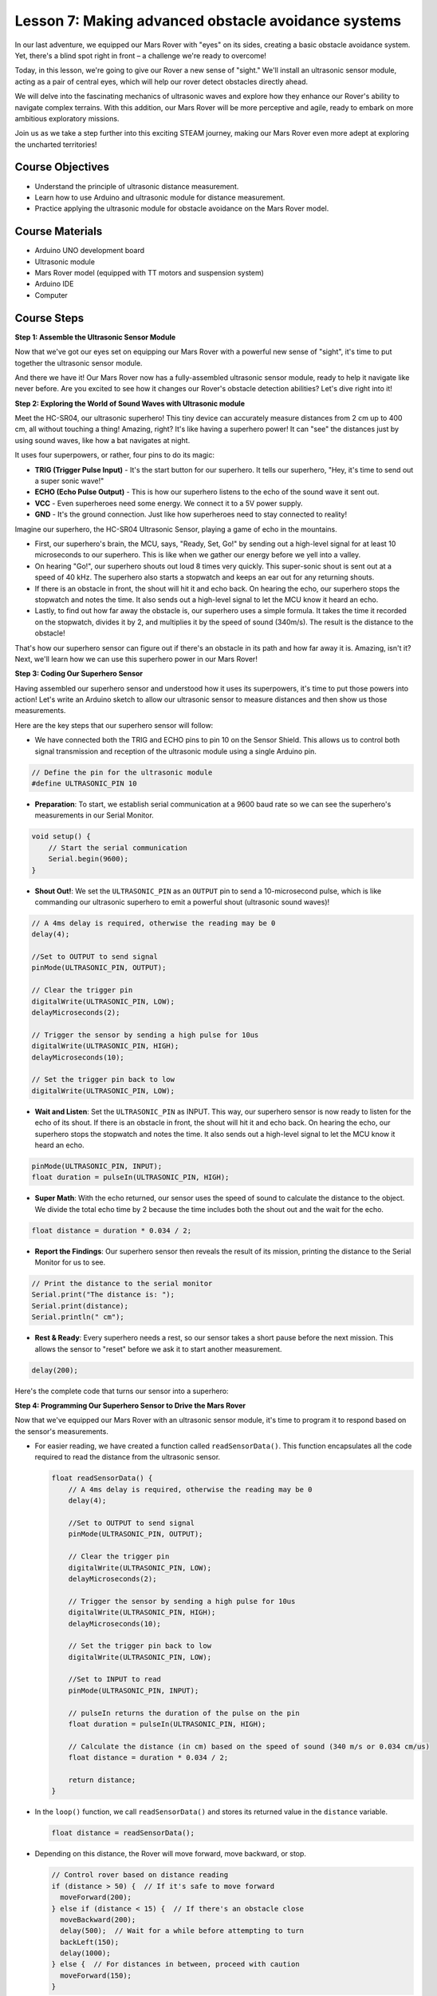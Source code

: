 Lesson 7: Making advanced obstacle avoidance systems
=============================================================

In our last adventure, we equipped our Mars Rover with "eyes" on its sides, creating a basic obstacle avoidance system. Yet, there's a blind spot right in front – a challenge we're ready to overcome!

Today, in this lesson, we're going to give our Rover a new sense of "sight." We'll install an ultrasonic sensor module, acting as a pair of central eyes, which will help our rover detect obstacles directly ahead.

We will delve into the fascinating mechanics of ultrasonic waves and explore how they enhance our Rover's ability to navigate complex terrains. With this addition, our Mars Rover will be more perceptive and agile, ready to embark on more ambitious exploratory missions.

Join us as we take a step further into this exciting STEAM journey, making our Mars Rover even more adept at exploring the uncharted territories!


.. raw:: html

   <video width="600" loop autoplay muted>
      <source src="_static/video/ultrasonic_avoid.mp4" type="video/mp4">
      Your browser does not support the video tag.
   </video>




Course Objectives
--------------------------

* Understand the principle of ultrasonic distance measurement.
* Learn how to use Arduino and ultrasonic module for distance measurement.
* Practice applying the ultrasonic module for obstacle avoidance on the Mars Rover model.

Course Materials
------------------------

* Arduino UNO development board
* Ultrasonic module
* Mars Rover model (equipped with TT motors and suspension system)
* Arduino IDE
* Computer

Course Steps
--------------------
**Step 1: Assemble the Ultrasonic Sensor Module**

Now that we've got our eyes set on equipping our Mars Rover with a powerful new sense of "sight", it's time to put together the ultrasonic sensor module.

.. raw:: html

  <iframe width="600" height="400" src="https://www.youtube.com/embed/LZasztI96po" title="YouTube video player" frameborder="0" allow="accelerometer; autoplay; clipboard-write; encrypted-media; gyroscope; picture-in-picture; web-share" allowfullscreen></iframe>

And there we have it! Our Mars Rover now has a fully-assembled ultrasonic sensor module, ready to help it navigate like never before. Are you excited to see how it changes our Rover's obstacle detection abilities? Let's dive right into it!


**Step 2: Exploring the World of Sound Waves with Ultrasonic module**

Meet the HC-SR04, our ultrasonic superhero! This tiny device can accurately measure distances from 2 cm up to 400 cm, all without touching a thing! Amazing, right? It's like having a superhero power! It can "see" the distances just by using sound waves, like how a bat navigates at night.

It uses four superpowers, or rather, four pins to do its magic:

.. image:: img/ultrasonic_pic.png
    :width: 400
    :align: center

* **TRIG (Trigger Pulse Input)** - It's the start button for our superhero. It tells our superhero, "Hey, it's time to send out a super sonic wave!"
* **ECHO (Echo Pulse Output)** - This is how our superhero listens to the echo of the sound wave it sent out.
* **VCC** - Even superheroes need some energy. We connect it to a 5V power supply.
* **GND** - It's the ground connection. Just like how superheroes need to stay connected to reality!

Imagine our superhero, the HC-SR04 Ultrasonic Sensor, playing a game of echo in the mountains.

.. image:: img/ultrasonic_prin.jpg
    :width: 800

* First, our superhero's brain, the MCU, says, "Ready, Set, Go!" by sending out a high-level signal for at least 10 microseconds to our superhero. This is like when we gather our energy before we yell into a valley.
* On hearing "Go!", our superhero shouts out loud 8 times very quickly. This super-sonic shout is sent out at a speed of 40 kHz. The superhero also starts a stopwatch and keeps an ear out for any returning shouts.
* If there is an obstacle in front, the shout will hit it and echo back. On hearing the echo, our superhero stops the stopwatch and notes the time. It also sends out a high-level signal to let the MCU know it heard an echo.
* Lastly, to find out how far away the obstacle is, our superhero uses a simple formula. It takes the time it recorded on the stopwatch, divides it by 2, and multiplies it by the speed of sound (340m/s). The result is the distance to the obstacle!

That's how our superhero sensor can figure out if there's an obstacle in its path and how far away it is. Amazing, isn't it? Next, we'll learn how we can use this superhero power in our Mars Rover!


**Step 3: Coding Our Superhero Sensor**

Having assembled our superhero sensor and understood how it uses its superpowers, it's time to put those powers into action! Let's write an Arduino sketch to allow our ultrasonic sensor to measure distances and then show us those measurements.

Here are the key steps that our superhero sensor will follow:

* We have connected both the TRIG and ECHO pins to pin 10 on the Sensor Shield. This allows us to control both signal transmission and reception of the ultrasonic module using a single Arduino pin.

.. image:: img/ultrasonic_shield.png

.. code-block:: arduino

    // Define the pin for the ultrasonic module
    #define ULTRASONIC_PIN 10

* **Preparation**: To start, we establish serial communication at a 9600 baud rate so we can see the superhero's measurements in our Serial Monitor.

.. code-block:: arduino

    void setup() {
        // Start the serial communication
        Serial.begin(9600);
    }

* **Shout Out!**: We set the ``ULTRASONIC_PIN`` as an ``OUTPUT`` pin to send a 10-microsecond pulse, which is like commanding our ultrasonic superhero to emit a powerful shout (ultrasonic sound waves)!

.. code-block:: arduino

    // A 4ms delay is required, otherwise the reading may be 0
    delay(4);

    //Set to OUTPUT to send signal
    pinMode(ULTRASONIC_PIN, OUTPUT);

    // Clear the trigger pin
    digitalWrite(ULTRASONIC_PIN, LOW);
    delayMicroseconds(2);

    // Trigger the sensor by sending a high pulse for 10us
    digitalWrite(ULTRASONIC_PIN, HIGH);
    delayMicroseconds(10);

    // Set the trigger pin back to low
    digitalWrite(ULTRASONIC_PIN, LOW);



* **Wait and Listen**: Set the ``ULTRASONIC_PIN`` as INPUT. This way, our superhero sensor is now ready to listen for the echo of its shout. If there is an obstacle in front, the shout will hit it and echo back. On hearing the echo, our superhero stops the stopwatch and notes the time. It also sends out a high-level signal to let the MCU know it heard an echo.

.. code-block:: arduino

    pinMode(ULTRASONIC_PIN, INPUT);
    float duration = pulseIn(ULTRASONIC_PIN, HIGH);

* **Super Math**: With the echo returned, our sensor uses the speed of sound to calculate the distance to the object. We divide the total echo time by 2 because the time includes both the shout out and the wait for the echo.

.. code-block:: arduino

    float distance = duration * 0.034 / 2;


* **Report the Findings**: Our superhero sensor then reveals the result of its mission, printing the distance to the Serial Monitor for us to see.

.. code-block:: arduino

    // Print the distance to the serial monitor
    Serial.print("The distance is: ");
    Serial.print(distance);
    Serial.println(" cm");

* **Rest & Ready**: Every superhero needs a rest, so our sensor takes a short pause before the next mission. This allows the sensor to "reset" before we ask it to start another measurement.

.. code-block:: arduino

    delay(200);

Here's the complete code that turns our sensor into a superhero:

.. raw:: html

  <iframe src=https://create.arduino.cc/editor/sunfounder01/35bddbcf-145c-4e4f-b3ea-21e8210af4a6/preview?embed style="height:510px;width:100%;margin:10px 0" frameborder=0></iframe>

**Step 4: Programming Our Superhero Sensor to Drive the Mars Rover**

Now that we've equipped our Mars Rover with an ultrasonic sensor module, it's time to program it to respond based on the sensor's measurements. 

* For easier reading, we have created a function called ``readSensorData()``. This function encapsulates all the code required to read the distance from the ultrasonic sensor.

  .. code-block:: arduino

    float readSensorData() {
        // A 4ms delay is required, otherwise the reading may be 0
        delay(4);
      
        //Set to OUTPUT to send signal
        pinMode(ULTRASONIC_PIN, OUTPUT);
      
        // Clear the trigger pin
        digitalWrite(ULTRASONIC_PIN, LOW);
        delayMicroseconds(2);
      
        // Trigger the sensor by sending a high pulse for 10us
        digitalWrite(ULTRASONIC_PIN, HIGH);
        delayMicroseconds(10);
      
        // Set the trigger pin back to low
        digitalWrite(ULTRASONIC_PIN, LOW);
      
        //Set to INPUT to read
        pinMode(ULTRASONIC_PIN, INPUT);
      
        // pulseIn returns the duration of the pulse on the pin
        float duration = pulseIn(ULTRASONIC_PIN, HIGH);
      
        // Calculate the distance (in cm) based on the speed of sound (340 m/s or 0.034 cm/us)
        float distance = duration * 0.034 / 2;
      
        return distance;
    }

* In the ``loop()`` function, we call ``readSensorData()`` and stores its returned value in the ``distance`` variable.

  .. code-block:: arduino

    float distance = readSensorData();

* Depending on this distance, the Rover will move forward, move backward, or stop.

  .. code-block:: arduino
  
    // Control rover based on distance reading
    if (distance > 50) {  // If it's safe to move forward
      moveForward(200);
    } else if (distance < 15) {  // If there's an obstacle close
      moveBackward(200);
      delay(500);  // Wait for a while before attempting to turn
      backLeft(150);
      delay(1000);
    } else {  // For distances in between, proceed with caution
      moveForward(150);
    }

  * If the path is clear (the obstacle is more than 50 cm away), our Rover boldly moves forward.
  * And if an obstacle is getting close (less than 50 cm but more than 15 cm away), our Rover wisely stops to avoid a collision.
  * If an obstacle is too close for comfort (less than 15 cm away), our Rover will move forward at a lower speed.

  .. image:: img/ultrasonic_flowchart.png

Below is the complete code. You can upload this code to the R3 board and see if it achieves the desired effect. You can also modify the detection distance based on the actual environment to make this obstacle avoidance system more perfect.

.. raw:: html

  <iframe src=https://create.arduino.cc/editor/sunfounder01/cded6408-1469-4289-b79b-7d445b56352b/preview?embed style="height:510px;width:100%;margin:10px 0" frameborder=0></iframe>


With these super-senses, our Mars Rover has truly become a space superhero, ready to explore the Red Planet without fear of obstacles!


**Step 5: Summary and Reflection**

In this lesson, we delved into the workings of ultrasonic waves and how to translate their return time to the sensor into measurable distance via coding.

Subsequently, we leveraged ultrasonic waves to devise an obstacle-avoidance system. This particular system varies its responses based on the distance to the impending obstacle.

Now, let's prompt some introspection on this lesson through a handful of questions:

* How does an ultrasonic module detect distance? Can you elucidate the underlying concept?
* How does the obstacle-avoidance system of this lesson differ from that of the previous one? What are their respective advantages and drawbacks?
* Is it feasible to amalgamate these two obstacle-avoidance systems?

Reflecting upon these queries will aid in solidifying our comprehension and prompt us to contemplate the application of these concepts to other projects. Looking forward to our next venture!